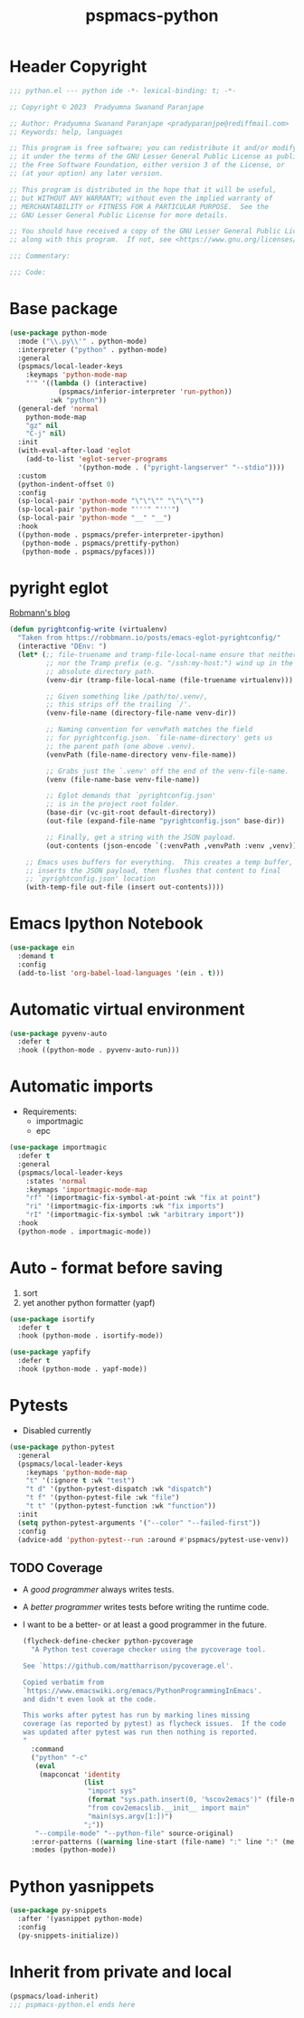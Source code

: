 #+title: pspmacs-python
#+PROPERTY: header-args :tangle pspmacs-python.el :mkdirp t :results no :eval no
#+auto_tangle: t

* Header Copyright
#+begin_src emacs-lisp
;;; python.el --- python ide -*- lexical-binding: t; -*-

;; Copyright © 2023  Pradyumna Swanand Paranjape

;; Author: Pradyumna Swanand Paranjape <pradyparanjpe@rediffmail.com>
;; Keywords: help, languages

;; This program is free software; you can redistribute it and/or modify
;; it under the terms of the GNU Lesser General Public License as published by
;; the Free Software Foundation, either version 3 of the License, or
;; (at your option) any later version.

;; This program is distributed in the hope that it will be useful,
;; but WITHOUT ANY WARRANTY; without even the implied warranty of
;; MERCHANTABILITY or FITNESS FOR A PARTICULAR PURPOSE.  See the
;; GNU Lesser General Public License for more details.

;; You should have received a copy of the GNU Lesser General Public License
;; along with this program.  If not, see <https://www.gnu.org/licenses/>.

;;; Commentary:

;;; Code:
#+end_src

* Base package
#+begin_src emacs-lisp
  (use-package python-mode
    :mode ("\\.py\\'" . python-mode)
    :interpreter ("python" . python-mode)
    :general
    (pspmacs/local-leader-keys
      :keymaps 'python-mode-map
      "'" '((lambda () (interactive)
              (pspmacs/inferior-interpreter 'run-python))
            :wk "python"))
    (general-def 'normal
      python-mode-map
      "gz" nil
      "C-j" nil)
    :init
    (with-eval-after-load 'eglot
      (add-to-list 'eglot-server-programs
                   '(python-mode . ("pyright-langserver" "--stdio"))))
    :custom
    (python-indent-offset 0)
    :config
    (sp-local-pair 'python-mode "\"\"\"" "\"\"\"")
    (sp-local-pair 'python-mode "'''" "'''")
    (sp-local-pair 'python-mode "__" "__")
    :hook
    ((python-mode . pspmacs/prefer-interpreter-ipython)
     (python-mode . pspmacs/prettify-python)
     (python-mode . pspmacs/pyfaces)))
#+end_src

* pyright eglot
[[https://robbmann.io/posts/emacs-eglot-pyrightconfig/][Robmann's blog]]
#+begin_src emacs-lisp
  (defun pyrightconfig-write (virtualenv)
    "Taken from https://robbmann.io/posts/emacs-eglot-pyrightconfig/"
    (interactive "DEnv: ")
    (let* (;; file-truename and tramp-file-local-name ensure that neither `~'
           ;; nor the Tramp prefix (e.g. "/ssh:my-host:") wind up in the final
           ;; absolute directory path.
           (venv-dir (tramp-file-local-name (file-truename virtualenv)))

           ;; Given something like /path/to/.venv/,
           ;; this strips off the trailing `/'.
           (venv-file-name (directory-file-name venv-dir))

           ;; Naming convention for venvPath matches the field
           ;; for pyrightconfig.json. `file-name-directory' gets us
           ;; the parent path (one above .venv).
           (venvPath (file-name-directory venv-file-name))

           ;; Grabs just the `.venv' off the end of the venv-file-name.
           (venv (file-name-base venv-file-name))

           ;; Eglot demands that `pyrightconfig.json'
           ;; is in the project root folder.
           (base-dir (vc-git-root default-directory))
           (out-file (expand-file-name "pyrightconfig.json" base-dir))

           ;; Finally, get a string with the JSON payload.
           (out-contents (json-encode `(:venvPath ,venvPath :venv ,venv))))

      ;; Emacs uses buffers for everything.  This creates a temp buffer,
      ;; inserts the JSON payload, then flushes that content to final
      ;; `pyrightconfig.json' location
      (with-temp-file out-file (insert out-contents))))
#+end_src

* Emacs Ipython Notebook
#+begin_src emacs-lisp
  (use-package ein
    :demand t
    :config
    (add-to-list 'org-babel-load-languages '(ein . t)))
#+end_src

* Automatic virtual environment
#+begin_src emacs-lisp
  (use-package pyvenv-auto
    :defer t
    :hook ((python-mode . pyvenv-auto-run)))
#+end_src
* Automatic imports
- Requirements:
  - importmagic
  - epc
#+begin_src emacs-lisp
  (use-package importmagic
    :defer t
    :general
    (pspmacs/local-leader-keys
      :states 'normal
      :keymaps 'importmagic-mode-map
      "rf" '(importmagic-fix-symbol-at-point :wk "fix at point")
      "ri" '(importmagic-fix-imports :wk "fix imports")
      "rI" '(importmagic-fix-symbol :wk "arbitrary import"))
    :hook
    (python-mode . importmagic-mode))

#+end_src

* Auto - format before saving
1. sort
2. yet another python formatter (yapf)
#+begin_src emacs-lisp
  (use-package isortify
    :defer t
    :hook (python-mode . isortify-mode))

  (use-package yapfify
    :defer t
    :hook (python-mode . yapf-mode))
#+end_src

* Pytests
- Disabled currently
#+begin_src emacs-lisp :tangle no
  (use-package python-pytest
    :general
    (pspmacs/local-leader-keys
      :keymaps 'python-mode-map
      "t" '(:ignore t :wk "test")
      "t d" '(python-pytest-dispatch :wk "dispatch")
      "t f" '(python-pytest-file :wk "file")
      "t t" '(python-pytest-function :wk "function"))
    :init
    (setq python-pytest-arguments '("--color" "--failed-first"))
    :config
    (advice-add 'python-pytest--run :around #'pspmacs/pytest-use-venv))
#+end_src

** TODO Coverage
- A /good programmer/ always writes tests.
- A /better programmer/ writes tests before writing the runtime code.
- I want to be a better- or at least a good programmer in the future.
  #+begin_src emacs-lisp :tangle no :results none :export no
    (flycheck-define-checker python-pycoverage
      "A Python test coverage checker using the pycoverage tool.

    See `https://github.com/mattharrison/pycoverage.el'.

    Copied verbatim from
    `https://www.emacswiki.org/emacs/PythonProgrammingInEmacs'.
    and didn't even look at the code.

    This works after pytest has run by marking lines missing
    coverage (as reported by pytest) as flycheck issues.  If the code
    was updated after pytest was run then nothing is reported.
    "
      :command
      ("python" "-c"
       (eval
        (mapconcat 'identity
                   (list
                    "import sys"
                    (format "sys.path.insert(0, '%scov2emacs')" (file-name-directory (locate-library "pycoverage")))
                    "from cov2emacslib.__init__ import main"
                    "main(sys.argv[1:])")
                   ";"))
       "--compile-mode" "--python-file" source-original)
      :error-patterns ((warning line-start (file-name) ":" line ":" (message) line-end))
      :modes (python-mode))
  #+end_src

* Python yasnippets
#+begin_src emacs-lisp
  (use-package py-snippets
    :after '(yasnippet python-mode)
    :config
    (py-snippets-initialize))
#+end_src

* Inherit from private and local
 #+begin_src emacs-lisp
   (pspmacs/load-inherit)
   ;;; pspmacs-python.el ends here
#+end_src
